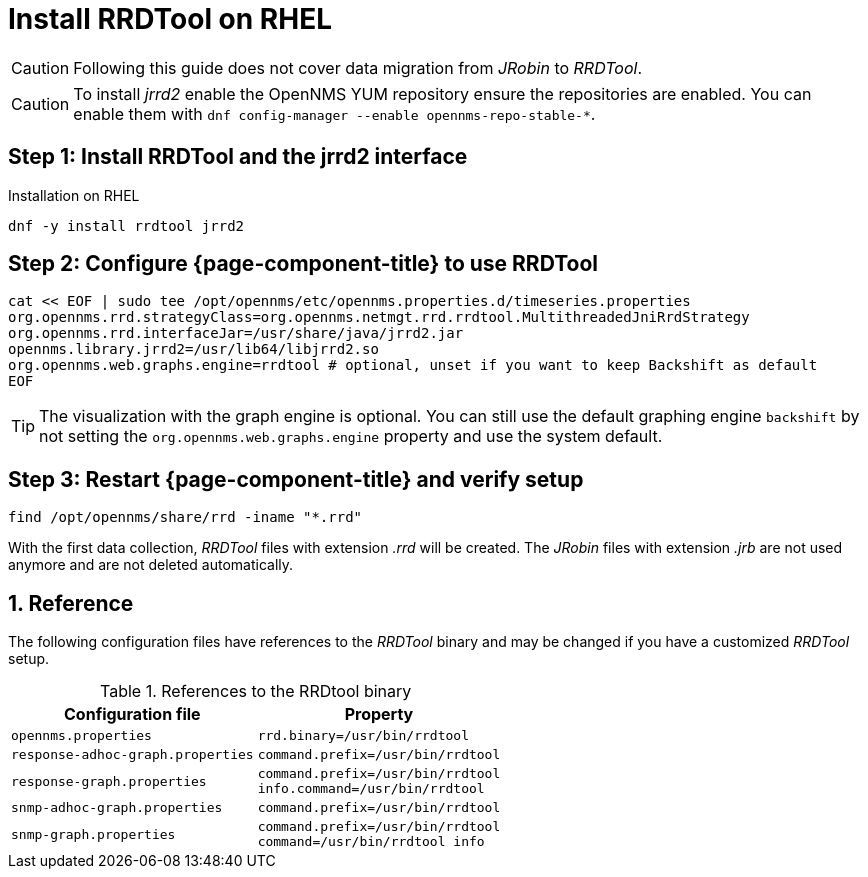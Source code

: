 = Install RRDTool on RHEL

CAUTION: Following this guide does not cover data migration from _JRobin_ to _RRDTool_.

CAUTION: To install _jrrd2_ enable the OpenNMS YUM repository ensure the repositories are enabled.
         You can enable them with `dnf config-manager --enable opennms-repo-stable-*`.

:!sectnums:

== Step 1: Install RRDTool and the jrrd2 interface

.Installation on RHEL
[source, shell]
----
dnf -y install rrdtool jrrd2
----

== Step 2: Configure {page-component-title} to use RRDTool

[source, shell]
----
cat << EOF | sudo tee /opt/opennms/etc/opennms.properties.d/timeseries.properties
org.opennms.rrd.strategyClass=org.opennms.netmgt.rrd.rrdtool.MultithreadedJniRrdStrategy
org.opennms.rrd.interfaceJar=/usr/share/java/jrrd2.jar
opennms.library.jrrd2=/usr/lib64/libjrrd2.so
org.opennms.web.graphs.engine=rrdtool # optional, unset if you want to keep Backshift as default
EOF
----

TIP: The visualization with the graph engine is optional.
     You can still use the default graphing engine `backshift` by not setting the `org.opennms.web.graphs.engine` property and use the system default.

== Step 3: Restart {page-component-title} and verify setup

[source, shell]
----
find /opt/opennms/share/rrd -iname "*.rrd"
----

With the first data collection, _RRDTool_ files with extension _.rrd_ will be created.
The _JRobin_ files with extension _.jrb_ are not used anymore and are not deleted automatically.

:sectnums:

== Reference

The following configuration files have references to the _RRDTool_ binary and may be changed if you have a customized _RRDTool_ setup.

.References to the RRDtool binary
[options="header, autowidth"]
|===
| Configuration file                | Property
| `opennms.properties`              | `rrd.binary=/usr/bin/rrdtool`
| `response-adhoc-graph.properties` | `command.prefix=/usr/bin/rrdtool`
| `response-graph.properties`       | `command.prefix=/usr/bin/rrdtool` +
                                      `info.command=/usr/bin/rrdtool`
| `snmp-adhoc-graph.properties`     | `command.prefix=/usr/bin/rrdtool`
| `snmp-graph.properties`           | `command.prefix=/usr/bin/rrdtool` +
                                      `command=/usr/bin/rrdtool info`
|===
